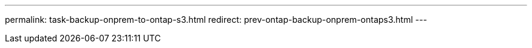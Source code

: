 ---
permalink: task-backup-onprem-to-ontap-s3.html
redirect: prev-ontap-backup-onprem-ontaps3.html
---
